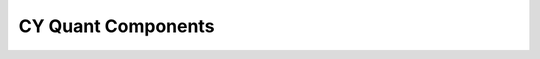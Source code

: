 ===================
CY Quant Components
===================


.. image:: https://img.shields.io/pypi/v/cy_components.svg
        :target: https://pypi.python.org/pypi/cy_components

.. image:: https://img.shields.io/travis/cragod/cy_components.svg
        :target: https://travis-ci.com/cragod/cy_components

.. image:: https://readthedocs.org/projects/cy_components/badge/?version=latest
        :target: https://cy_components.readthedocs.io/en/latest/?badge=latest
        :alt: Documentation Status



.. _Github: https://github.com/cragod/CYComponents
